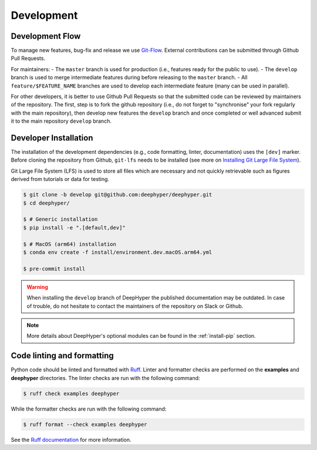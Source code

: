Development
===========

Development Flow
----------------

To manage new features, bug-fix and release we use `Git-Flow <https://danielkummer.github.io/git-flow-cheatsheet/>`_.
External contributions can be submitted through Github Pull Requests.

For maintainers:
- The ``master`` branch is used for production (i.e., features ready for the public to use).
- The ``develop`` branch is used to merge intermediate features during before releasing to the ``master`` branch.
- All ``feature/$FEATURE_NAME`` branches are used to develop each intermediate feature (many can be used in parallel).

For other developers, it is better to use Github Pull Requests so that the submitted code can be reviewed by maintainers of the repository. The first, step is to fork the github repository (i.e., do not forget to "synchronise" your fork regularly with the main repository), then develop new features the ``develop`` branch and once completed or well advanced submit it to the main repository ``develop`` branch.


Developer Installation
----------------------

The installation of the development dependencies (e.g., code formatting, linter, documentation) uses the ``[dev]`` marker. Before cloning the repository from Github, ``git-lfs`` needs to be installed (see more on `Installing Git Large File System <https://docs.github.com/en/repositories/working-with-files/managing-large-files/installing-git-large-file-storage>`_).

Git Large File System (LFS) is used to store all files which are necessary and not quickly retrievable such as figures derived from tutorials or data for testing. 

.. code-block:: console

    $ git clone -b develop git@github.com:deephyper/deephyper.git
    $ cd deephyper/

    $ # Generic installation
    $ pip install -e ".[default,dev]"

    $ # MacOS (arm64) installation
    $ conda env create -f install/environment.dev.macOS.arm64.yml

    $ pre-commit install
    

.. warning::

    When installing the ``develop`` branch of DeepHyper the published documentation may be outdated. In case of trouble, do not hesitate to contact the maintainers of the repository on Slack or Github.

.. note:: More details about DeepHyper's optional modules can be found in the :ref:`install-pip` section.

Code linting and formatting
---------------------------

Python code should be linted and formatted with `Ruff <https://github.com/astral-sh/ruff>`_. Linter and formatter checks are performed on the **examples** and **deephyper** directories. The linter checks are run with the following command:

.. code-block:: console

   $ ruff check examples deephyper

While the formatter checks are run with the following command:

.. code-block:: console

  $ ruff format --check examples deephyper

See the `Ruff documentation <https://docs.astral.sh/ruff/>`_ for more information.
